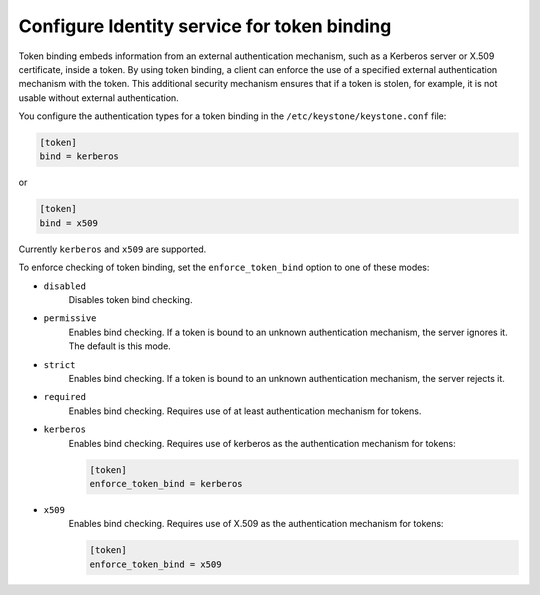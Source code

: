 ============================================
Configure Identity service for token binding
============================================

Token binding embeds information from an external authentication
mechanism, such as a Kerberos server or X.509 certificate, inside a
token. By using token binding, a client can enforce the use of a
specified external authentication mechanism with the token. This
additional security mechanism ensures that if a token is stolen, for
example, it is not usable without external authentication.

You configure the authentication types for a token binding in the
``/etc/keystone/keystone.conf`` file:

.. code-block:: ini

   [token]
   bind = kerberos

or

.. code-block:: ini

   [token]
   bind = x509

Currently ``kerberos`` and ``x509`` are supported.

To enforce checking of token binding, set the ``enforce_token_bind``
option to one of these modes:

- ``disabled``
    Disables token bind checking.

- ``permissive``
    Enables bind checking. If a token is bound to an unknown
    authentication mechanism, the server ignores it. The default is this
    mode.

- ``strict``
    Enables bind checking. If a token is bound to an unknown
    authentication mechanism, the server rejects it.

- ``required``
    Enables bind checking. Requires use of at least authentication
    mechanism for tokens.

- ``kerberos``
    Enables bind checking. Requires use of kerberos as the authentication
    mechanism for tokens:

    .. code-block:: ini

       [token]
       enforce_token_bind = kerberos

- ``x509``
    Enables bind checking. Requires use of X.509 as the authentication
    mechanism for tokens:

    .. code-block:: ini

       [token]
       enforce_token_bind = x509
